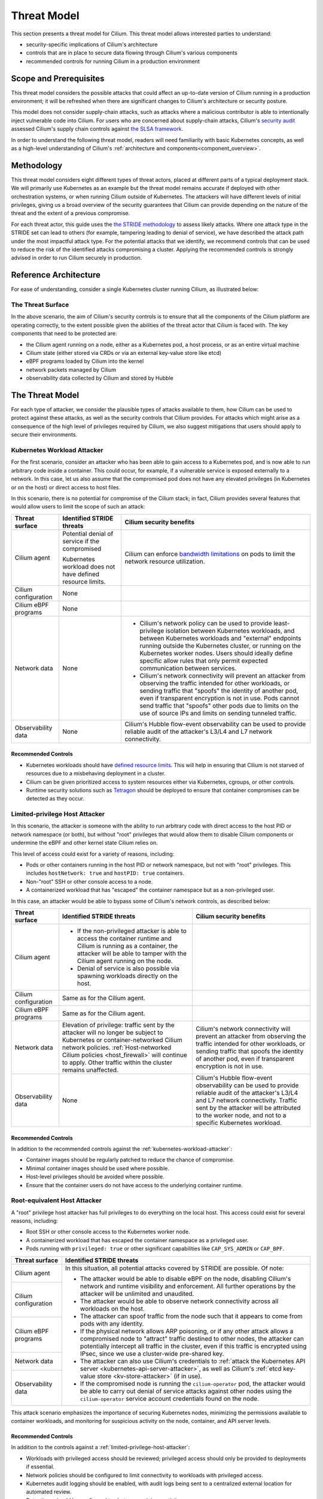 .. only:: not (epub or latex or html)

    WARNING: You are looking at unreleased Cilium documentation.
    Please use the official rendered version released here:
    https://docs.cilium.io

Threat Model
============

This section presents a threat model for Cilium. This threat model
allows interested parties to understand:

-  security-specific implications of Cilium's architecture
-  controls that are in place to secure data flowing through Cilium's various components
-  recommended controls for running Cilium in a production environment

Scope and Prerequisites
-----------------------

This threat model considers the possible attacks that could affect an
up-to-date version of Cilium running in a production environment; it
will be refreshed when there are significant changes to Cilium's
architecture or security posture.

This model does not consider supply-chain attacks, such as attacks where
a malicious contributor is able to intentionally inject vulnerable code
into Cilium. For users who are concerned about supply-chain attacks,
Cilium's `security audit`_ assessed Cilium's supply chain controls
against `the SLSA framework`_.

In order to understand the following threat model, readers will need
familiarity with basic Kubernetes concepts, as well as a high-level
understanding of Cilium's :ref:`architecture and components<component_overview>`.

.. _security audit: https://github.com/cilium/cilium.io/blob/main/Security-Reports/CiliumSecurityAudit2022.pdf
.. _the SLSA framework:  https://slsa.dev/

Methodology
-----------

This threat model considers eight different types of threat
actors, placed at different parts of a typical deployment stack. We will
primarily use Kubernetes as an example but the threat model remains
accurate if deployed with other orchestration systems, or when running
Cilium outside of Kubernetes. The attackers will have different levels
of initial privileges, giving us a broad overview of the security
guarantees that Cilium can provide depending on the nature of the threat
and the extent of a previous compromise.

For each threat actor, this guide uses the `the STRIDE methodology`_ to
assess likely attacks. Where one attack type in the STRIDE set can lead to others
(for example, tampering leading to denial of service), we have described the
attack path under the most impactful attack type. For the potential attacks
that we identify, we recommend controls that can be used to reduce the
risk of the identified attacks compromising a cluster. Applying the
recommended controls is strongly advised in order to run Cilium securely
in production.

.. _the STRIDE methodology: https://en.wikipedia.org/wiki/STRIDE_(security)

Reference Architecture
----------------------

For ease of understanding, consider a single Kubernetes
cluster running Cilium, as illustrated below:

.. image:: images/cilium_threat_model_reference_architecture.png

The Threat Surface
~~~~~~~~~~~~~~~~~~

In the above scenario, the aim of Cilium's security controls is to
ensure that all the components of the Cilium platform are operating
correctly, to the extent possible given the abilities of the threat
actor that Cilium is faced with. The key components that need to be
protected are:

-  the Cilium agent running on a node, either as a Kubernetes pod, a host process, or as an entire virtual machine
-  Cilium state (either stored via CRDs or via an external key-value store like etcd)
-  eBPF programs loaded by Cilium into the kernel
-  network packets managed by Cilium
-  observability data collected by Cilium and stored by Hubble

The Threat Model
----------------

For each type of attacker, we consider the plausible types of attacks
available to them, how Cilium can be used to protect against these
attacks, as well as the security controls that Cilium provides. For
attacks which might arise as a consequence of the high level of
privileges required by Cilium, we also suggest mitigations that users
should apply to secure their environments.

.. _kubernetes-workload-attacker:

Kubernetes Workload Attacker
~~~~~~~~~~~~~~~~~~~~~~~~~~~~

For the first scenario, consider an attacker who has been able to
gain access to a Kubernetes pod, and is now able to run arbitrary code
inside a container. This could occur, for example, if a vulnerable
service is exposed externally to a network. In this case, let us also
assume that the compromised pod does not have any elevated privileges
(in Kubernetes or on the host) or direct access to host files.

.. image:: images/cilium_threat_model_workload.png

In this scenario, there is no potential for compromise of the Cilium
stack; in fact, Cilium provides several features that would allow users
to limit the scope of such an attack:

.. rst-class:: wrapped-table

+-----------------+---------------------+--------------------------------+
| Threat surface  | Identified STRIDE   | Cilium security benefits       |
|                 | threats             |                                |
+=================+=====================+================================+
| Cilium agent    | Potential denial of | Cilium can enforce             |
|                 | service if the      | `bandwidth limitations`_       |
|                 | compromised         | on pods to limit the network   | 
|                 |                     | resource utilization.          |
|                 | Kubernetes workload |                                |
|                 | does not have       |                                |
|                 | defined resource    |                                |
|                 | limits.             |                                |
+-----------------+---------------------+--------------------------------+
| Cilium          | None                |                                |
| configuration   |                     |                                |
+-----------------+---------------------+--------------------------------+
| Cilium eBPF     | None                |                                |
| programs        |                     |                                |
+-----------------+---------------------+--------------------------------+
| Network data    | None                | - Cilium's network policy can  |
|                 |                     |   be used to provide           |
|                 |                     |   least-privilege isolation    |
|                 |                     |   between Kubernetes           |
|                 |                     |   workloads, and between       |
|                 |                     |   Kubernetes workloads and     |
|                 |                     |   "external" endpoints running |
|                 |                     |   outside the Kubernetes       |
|                 |                     |   cluster, or running on the   |
|                 |                     |   Kubernetes worker nodes.     |
|                 |                     |   Users should ideally define  |
|                 |                     |   specific allow rules that    |
|                 |                     |   only permit expected         |
|                 |                     |   communication between        |
|                 |                     |   services.                    |
|                 |                     | - Cilium's network             |
|                 |                     |   connectivity will prevent an |
|                 |                     |   attacker from observing the  |
|                 |                     |   traffic intended for other   |
|                 |                     |   workloads, or sending        |
|                 |                     |   traffic that "spoofs" the    |
|                 |                     |   identity of another pod,     |
|                 |                     |   even if transparent          |
|                 |                     |   encryption is not in use.    |
|                 |                     |   Pods cannot send traffic     |
|                 |                     |   that "spoofs" other pods due |
|                 |                     |   to limits on the use of      |
|                 |                     |   source IPs and limits on     |
|                 |                     |   sending tunneled traffic.    |
+-----------------+---------------------+--------------------------------+
| Observability   | None                | Cilium's Hubble flow-event     |
| data            |                     | observability can be used to   |
|                 |                     | provide reliable audit of      |
|                 |                     | the attacker's L3/L4 and L7    |
|                 |                     | network connectivity.          |
+-----------------+---------------------+--------------------------------+

.. _bandwidth limitations: https://docs.cilium.io/en/stable/network/kubernetes/bandwidth-manager/

Recommended Controls
^^^^^^^^^^^^^^^^^^^^

-  Kubernetes workloads should have `defined resource limits`_.
   This will help in ensuring that Cilium is not starved of resources due to a misbehaving deployment in a cluster.
-  Cilium can be given prioritized access to system resources either via
   Kubernetes, cgroups, or other controls.
-  Runtime security solutions such as `Tetragon`_ should be deployed to 
   ensure that container compromises can be detected as they occur.

.. _defined resource limits: https://kubernetes.io/docs/concepts/configuration/manage-resources-containers/
.. _Tetragon: https://github.com/cilium/tetragon

.. _limited-privilege-host-attacker:

Limited-privilege Host Attacker
~~~~~~~~~~~~~~~~~~~~~~~~~~~~~~~

In this scenario, the attacker is someone with the ability to run
arbitrary code with direct access to the host PID or network namespace
(or both), but without "root" privileges that would allow them to
disable Cilium components or undermine the eBPF and other kernel state
Cilium relies on.

This level of access could exist for a variety of reasons, including:

-  Pods or other containers running in the host PID or network
   namespace, but not with "root" privileges. This includes
   ``hostNetwork: true`` and ``hostPID: true`` containers.
-  Non-"root" SSH or other console access to a node.
-  A containerized workload that has "escaped" the container namespace
   but as a non-privileged user.

.. image:: images/cilium_threat_model_non_privileged.png

In this case, an attacker would be able to bypass some of Cilium's
network controls, as described below:

.. rst-class:: wrapped-table

+-----------------+-------------------------+----------------------------+
| **Threat        | **Identified STRIDE     | **Cilium security          |
| surface**       | threats**               | benefits**                 |
+=================+=========================+============================+
| Cilium agent    | - If the non-privileged |                            |
|                 |   attacker is able to   |                            |
|                 |   access the container  |                            |
|                 |   runtime and Cilium is |                            |
|                 |   running as a          |                            |
|                 |   container, the        |                            |
|                 |   attacker will be able |                            |
|                 |   to tamper with the    |                            |
|                 |   Cilium agent running  |                            |
|                 |   on the node.          |                            |
|                 | - Denial of service is  |                            |
|                 |   also possible via     |                            |
|                 |   spawning workloads    |                            |
|                 |   directly on the host. |                            |
+-----------------+-------------------------+----------------------------+
| Cilium          | Same as for the Cilium  |                            |
| configuration   | agent.                  |                            |
|                 |                         |                            |
|                 |                         |                            |
|                 |                         |                            |
|                 |                         |                            |
|                 |                         |                            |
|                 |                         |                            |
|                 |                         |                            |
+-----------------+-------------------------+----------------------------+
| Cilium eBPF     | Same as for the Cilium  |                            |
| programs        | agent.                  |                            |
|                 |                         |                            |
|                 |                         |                            |
|                 |                         |                            |
|                 |                         |                            |
|                 |                         |                            |
|                 |                         |                            |
|                 |                         |                            |
+-----------------+-------------------------+----------------------------+
| Network data    | Elevation of            | Cilium's network           |
|                 | privilege: traffic      | connectivity will prevent  |
|                 | sent by the attacker    | an attacker from observing |
|                 | will no longer be       | the traffic intended for   |
|                 | subject to Kubernetes   | other workloads, or        |
|                 | or                      | sending traffic that       |
|                 | container-networked     | spoofs the identity of     |
|                 | Cilium network          | another pod, even if       |
|                 | policies.               | transparent encryption is  |
|                 | :ref:`Host-networked    | not in use.                |
|                 | Cilium                  |                            |
|                 | policies                |                            |
|                 | <host_firewall>`        |                            |
|                 | will continue to        |                            |
|                 | apply. Other traffic    |                            |
|                 | within the cluster      |                            |
|                 | remains unaffected.     |                            |
+-----------------+-------------------------+----------------------------+
| Observability   | None                    | Cilium's Hubble flow-event |
| data            |                         | observability can be used  |
|                 |                         | to provide reliable audit  |
|                 |                         | of the attacker's L3/L4    |
|                 |                         | and L7 network             |
|                 |                         | connectivity. Traffic sent |
|                 |                         | by the attacker will be    |
|                 |                         | attributed to the worker   |
|                 |                         | node, and not to a         |
|                 |                         | specific Kubernetes        |
|                 |                         | workload.                  |
+-----------------+-------------------------+----------------------------+

Recommended Controls
^^^^^^^^^^^^^^^^^^^^

In addition to the recommended controls against the :ref:`kubernetes-workload-attacker`:

-  Container images should be regularly patched to reduce the chance of
   compromise.
-  Minimal container images should be used where possible.
-  Host-level privileges should be avoided where possible.
-  Ensure that the container users do not have access to the underlying
   container runtime.

.. _root-equivalent-host-attacker:

Root-equivalent Host Attacker
~~~~~~~~~~~~~~~~~~~~~~~~~~~~~

A "root" privilege host attacker has full privileges to do everything on
the local host. This access could exist for several reasons, including:

-  Root SSH or other console access to the Kubernetes worker node.
-  A containerized workload that has escaped the container namespace as
   a privileged user.
-  Pods running with ``privileged: true`` or other significant
   capabilities like ``CAP_SYS_ADMIN`` or ``CAP_BPF``.

.. image:: images/cilium_threat_model_root.png

.. rst-class:: wrapped-table

+-------------------+--------------------------------------------------+
| **Threat          | **Identified STRIDE threats**                    |
| surface**         |                                                  |
+===================+==================================================+
| Cilium agent      | In this situation, all potential attacks covered |
|                   | by STRIDE are possible. Of note:                 |
|                   |                                                  |
|                   | -  The attacker would be able to disable eBPF on |
|                   |    the node, disabling Cilium's network and      |
|                   |    runtime visibility and enforcement. All       |
|                   |    further operations by the attacker will be    |
|                   |    unlimited and unaudited.                      |
|                   | -  The attacker would be able to observe network |
|                   |    connectivity across all workloads on the      |
|                   |    host.                                         |
|                   | -  The attacker can spoof traffic from the node  |
|                   |    such that it appears to come from pods        |
|                   |    with any identity.                            |
|                   | -  If the physical network allows ARP poisoning, |
|                   |    or if any other attack allows a               |
|                   |    compromised node to "attract" traffic         |
|                   |    destined to other nodes, the attacker can     |
|                   |    potentially intercept all traffic in the      |
|                   |    cluster, even if this traffic is encrypted    |
|                   |    using IPsec, since we use a cluster-wide      |
|                   |    pre-shared key.                               |
|                   | -  The attacker can also use Cilium's            |
|                   |    credentials to :ref:`attack the Kubernetes    |
|                   |    API server <kubernetes-api-server-attacker>`, |
|                   |    as well as Cilium's :ref:`etcd key-value      |
|                   |    store <kv-store-attacker>` (if in use).       |
|                   | -  If the compromised node is running the        |
|                   |    ``cilium-operator`` pod, the attacker         |
|                   |    would be able to carry out denial of          |
|                   |    service attacks against other nodes using     |
|                   |    the ``cilium-operator`` service account       |
|                   |    credentials found on the node.                |
+-------------------+                                                  |
| Cilium            |                                                  |
| configuration     |                                                  |
+-------------------+                                                  |
| Cilium eBPF       |                                                  |
| programs          |                                                  |
+-------------------+                                                  |
| Network data      |                                                  |
+-------------------+                                                  |
| Observability     |                                                  |
| data              |                                                  |
+-------------------+--------------------------------------------------+

This attack scenario emphasizes the importance of securing Kubernetes
nodes, minimizing the permissions available to container workloads, and
monitoring for suspicious activity on the node, container, and API
server levels.

Recommended Controls
^^^^^^^^^^^^^^^^^^^^

In addition to the controls against a :ref:`limited-privilege-host-attacker`:

-  Workloads with privileged access should be reviewed; privileged access should
   only be provided to deployments if essential.
-  Network policies should be configured to limit connectivity to workloads with
   privileged access.
-  Kubernetes audit logging should be enabled, with audit logs being sent to a
   centralized external location for automated review.
-  Detections should be configured to alert on suspicious activity.
-  ``cilium-operator`` pods should not be scheduled on nodes that run regular
   workloads, and should instead be configured to run on control plane nodes.

.. _mitm-attacker:

Man-in-the-middle Attacker
~~~~~~~~~~~~~~~~~~~~~~~~~~

In this scenario, our attacker has access to the underlying network
between Kubernetes worker nodes, but not the Kubernetes worker nodes
themselves. This attacker may inspect, modify, or inject malicious
network traffic.

.. image:: images/cilium_threat_model_mitm.png

The threat matrix for such an attacker is as follows:

.. rst-class:: wrapped-table

+------------------+---------------------------------------------------+
| **Threat         | **Identified STRIDE threats**                     |
| surface**        |                                                   |
+==================+===================================================+
| Cilium agent     | None                                              |
+------------------+---------------------------------------------------+
| Cilium           | None                                              |
| configuration    |                                                   |
+------------------+---------------------------------------------------+
| Cilium eBPF      | None                                              |
| programs         |                                                   |
+------------------+---------------------------------------------------+
| Network data     | - Without transparent encryption, an attacker     |
|                  |   could inspect traffic between workloads in both |
|                  |   overlay and native routing modes.               |
|                  | - An attacker with knowledge of pod network       |
|                  |   configuration (including pod IP addresses and   |
|                  |   ports) could inject traffic into a cluster by   |
|                  |   forging packets.                                |
|                  | - Denial of service could occur depending on the  |
|                  |   behavior of the attacker.                       |
+------------------+---------------------------------------------------+
| Observability    | - TLS is required for all connectivity between    |
| data             |   Cilium components, as well as for exporting     |
|                  |   data to other destinations, removing the        |
|                  |   scope for spoofing or tampering.                |
|                  | - Without transparent encryption, the attacker    |
|                  |   could re-create the observability data as       |
|                  |   available on the network level.                 |
|                  | - Information leakage could occur via an attacker |
|                  |   scraping Hubble Prometheus metrics. These       |
|                  |   metrics are disabled by default, and            |
|                  |   can contain sensitive information on network    |
|                  |   flows.                                          |
|                  | - Denial of service could occur depending on the  |
|                  |   behavior of the attacker.                       |
+------------------+---------------------------------------------------+

Recommended Controls
^^^^^^^^^^^^^^^^^^^^

- :ref:`gsg_encryption` should be configured to ensure the confidentiality of
  communication between workloads.
- TLS should be configured for communication between the Prometheus
  metrics endpoints and the Prometheus server.
- Network policies should be configured such that only the Prometheus
  server is allowed to scrape :ref:`Hubble metrics <metrics>` in particular.

.. _network-attacker:

Network Attacker
~~~~~~~~~~~~~~~~

In our threat model, a generic network attacker has access to the same
underlying IP network as Kubernetes worker nodes, but is not inline
between the nodes. The assumption is that this attacker is still able to
send IP layer traffic that reaches a Kubernetes worker node. This is a
weaker variant of the man-in-the-middle attack described above, as the
attacker can only inject traffic to worker nodes, but not see the
replies.

.. image:: images/cilium_threat_model_network_attacker.png

For such an attacker, the threat matrix is as follows:

.. rst-class:: wrapped-table

+------------------+---------------------------------------------------+
| **Threat         | **Identified STRIDE threats**                     |
| surface**        |                                                   |
+==================+===================================================+
| Cilium agent     | None                                              |
+------------------+---------------------------------------------------+
| Cilium           | None                                              |
| configuration    |                                                   |
+------------------+---------------------------------------------------+
| Cilium eBPF      | None                                              |
| programs         |                                                   |
+------------------+---------------------------------------------------+
| Network data     | - An attacker with knowledge of pod network       |
|                  |   configuration (including pod IP addresses and   |
|                  |   ports) could inject traffic into a cluster by   |
|                  |   forging packets.                                |
|                  | - Denial of service could occur depending on the  |
|                  |   behavior of the attacker.                       |
+------------------+---------------------------------------------------+
| Observability    | - Denial of service could occur depending on the  |
| data             |   behavior of the attacker.                       |
|                  | - Information leakage could occur via an attacker |
|                  |   scraping Cilium or Hubble Prometheus metrics,   |
|                  |   depending on the specific metrics enabled.      |
+------------------+---------------------------------------------------+

Recommended Controls
^^^^^^^^^^^^^^^^^^^^

- :ref:`gsg_encryption` should be configured to ensure the confidentiality of
  communication between workloads.

.. _kubernetes-api-server-attacker:

Kubernetes API Server Attacker
~~~~~~~~~~~~~~~~~~~~~~~~~~~~~~

This type of attack could be carried out by any user or code with
network access to the Kubernetes API server and credentials that allow
Kubernetes API requests. Such permissions would allow the user to read
or manipulate the API server state (for example by changing CRDs).

This section is intended to cover any attack that might be exposed via
Kubernetes API server access, regardless of whether the access is full or
limited. 

.. image:: images/cilium_threat_model_api_server_attacker.png

For such an attacker, our threat matrix is as follows:

.. rst-class:: wrapped-table

+------------------+---------------------------------------------------+
| **Threat         | **Identified STRIDE threats**                     |
| surface**        |                                                   |
+==================+===================================================+
| Cilium agent     | - A Kubernetes API user with ``kubectl exec``     |
|                  |   access to the pod running Cilium effectively    |
|                  |   becomes a :ref:`root-equivalent host            |
|                  |   attacker <root-equivalent-host-attacker>`,      |
|                  |   since Cilium runs as a privileged pod.          |
|                  | - An attacker with permissions to configure       |
|                  |   workload settings effectively becomes a         |
|                  |   :ref:`kubernetes-workload-attacker`.            |
+------------------+---------------------------------------------------+
| Cilium           | The ability to modify the ``Cilium*``             |
| configuration    | CustomResourceDefinitions, as well as any         |
|                  | CustomResource from Cilium, in the cluster could  |
|                  | have the following effects:                       |
|                  |                                                   |
|                  | -  The ability to create or modify CiliumIdentity |
|                  |    and CiliumEndpoint or CiliumEndpointSlice      |
|                  |    resources would allow an attacker to tamper    |
|                  |    with the identities of pods.                   |
|                  | -  The ability to delete Kubernetes or Cilium     |
|                  |    NetworkPolicies would remove policy            |
|                  |    enforcement.                                   |
|                  | -  Creating a large number of CiliumIdentity      |
|                  |    resources could result in denial of service.   |
|                  | -  Workloads external to the cluster could be     |
|                  |    added to the network.                          |
|                  | -  Traffic routing settings between workloads     |
|                  |    could be modified                              |
|                  |                                                   |
|                  | The cumulative effect of such actions could       |
|                  | result in the escalation of a single-node         |
|                  | compromise into a multi-node compromise.          |
+------------------+---------------------------------------------------+
| Cilium eBPF      | An attacker with ``kubectl exec`` access to the   |
| programs         | Cilium agent pod will be able to modify eBPF      |
|                  | programs.                                         |
+------------------+---------------------------------------------------+
| Network data     | Privileged Kubernetes API server access (``exec`` |
|                  | access to Cilium pods or access to view           |
|                  | Kubernetes secrets) could allow an attacker to    |
|                  | access the pre-shared key used for IPsec. When    |
|                  | used by a :ref:`man-in-the-middle                 |
|                  | attacker <mitm-attacker>`, this                   |
|                  | could undermine the confidentiality and integrity |
|                  | of workload communication.                        |
|                  | |br| |br|                                         |
|                  | Depending on the attacker's level of access, the  |
|                  | ability to spoof identities or tamper with policy |
|                  | enforcement could also allow them to view network |
|                  | data.                                             |
+------------------+---------------------------------------------------+
| Observability    | Users with permissions to configure workload      |
| data             | settings could cause denial of service.           |
+------------------+---------------------------------------------------+

Recommended Controls
^^^^^^^^^^^^^^^^^^^^

- `Kubernetes RBAC`_ should be configured to only grant necessary permissions
  to users and service accounts. Access to resources in the ``kube-system``
  and ``cilium`` namespaces in particular should be highly limited.
- Kubernetes audit logs should be used to automatically review requests
  made to the API server, and detections should be configured to
  alert on suspicious activity.

.. _Kubernetes RBAC: https://kubernetes.io/docs/reference/access-authn-authz/rbac/

.. _kv-store-attacker:

Cilium Key-value Store Attacker
~~~~~~~~~~~~~~~~~~~~~~~~~~~~~~~

Cilium can use :ref:`an external key-value store <k8s_install_etcd>`
such as etcd to store state. In this scenario, we consider a user with
network access to the Cilium etcd endpoints and credentials to access
those etcd endpoints. The credentials to the etcd endpoints are stored
as Kubernetes secrets; any attacker would first have to compromise these
secrets before gaining access to the key-value store.

.. image:: images/cilium_threat_model_etcd_attacker.png

.. rst-class:: wrapped-table

+------------------+---------------------------------------------------+
| **Threat         | **Identified STRIDE threats**                     |
| surface**        |                                                   |
+==================+===================================================+
| Cilium agent     | None                                              |
+------------------+---------------------------------------------------+
| Cilium           | The ability to create or modify Identities or     |
| configuration    | Endpoints in etcd would allow an attacker to      |
|                  | "give" any pod any identity. The ability to spoof |
|                  | identities in this manner might be used to        |
|                  | escalate a single node compromise to a multi-node |
|                  | compromise, for example by spoofing identities to |
|                  | undermine ingress segmentation rules that would   |
|                  | be applied on remote nodes.                       |
+------------------+---------------------------------------------------+
| Cilium eBPF      | None                                              |
| programs         |                                                   |
+------------------+---------------------------------------------------+
| Network data     | An attacker would be able to modify the routing   |
|                  | of traffic within a cluster, and as a consequence |
|                  | gain the privileges of a :ref:`mitm-attacker`.    |
|                  |                                                   |
+------------------+---------------------------------------------------+
| Observability    | None                                              |
| data             |                                                   |
+------------------+---------------------------------------------------+

Recommended Controls
^^^^^^^^^^^^^^^^^^^^

-  The ``etcd`` instance deployed to store Cilium configuration should be independent
   of the instance that is typically deployed as part of configuring a Kubernetes
   cluster. This separation reduces the risk of a Cilium ``etcd`` compromise
   leading to further cluster-wide impact.
-  Kubernetes RBAC controls should be applied to restrict access to Kubernetes
   secrets.
-  Kubernetes audit logs should be used to detect access to secret data and
   alert if such access is suspicious.

Hubble Data Attacker
~~~~~~~~~~~~~~~~~~~~

This is an attacker with network reachability to Kubernetes worker
nodes, or other systems that store or expose Hubble data, with the goal
of gaining access to potentially sensitive Hubble flow or process data.

.. image:: images/cilium_threat_model_hubble_attacker.png

.. rst-class:: wrapped-table

+------------------+---------------------------------------------------+
| **Threat         | **Identified STRIDE threats**                     |
| surface**        |                                                   |
+==================+===================================================+
| Cilium pods      | None                                              |
+------------------+---------------------------------------------------+
| Cilium           | None                                              |
| configuration    |                                                   |
+------------------+---------------------------------------------------+
| Cilium eBPF      | None                                              |
| programs         |                                                   |
+------------------+---------------------------------------------------+
| Network data     | None                                              |
+------------------+---------------------------------------------------+
| Observability    | None, assuming correct configuration of the       |
| data             | following:                                        |
|                  |                                                   |
|                  | -  Network policy to limit access to              |
|                  |    ``hubble-relay`` or ``hubble-ui`` services     |
|                  | -  Limited access to ``cilium``,                  |
|                  |    ``hubble-relay``, or ``hubble-ui`` pods        |
|                  | -  TLS for external data export                   |
|                  | -  Security controls at the destination of any    |
|                  |    exported data                                  |
+------------------+---------------------------------------------------+

Recommended Controls
^^^^^^^^^^^^^^^^^^^^

-  Network policies should limit access to the ``hubble-relay`` and
   ``hubble-ui`` services
-  Kubernetes RBAC should be used to limit access to any ``cilium-*``
   or ``hubble-`*`` pods
-  TLS should be configured for access to the Hubble Relay API and Hubble UI
-  TLS should be correctly configured for any data export
-  The destination data stores for exported data should be secured (such
   as by applying encryption at rest and cloud provider specific RBAC
   controls, for example)

Overall Recommendations
-----------------------

To summarize the recommended controls to be used when configuring a
production Kubernetes cluster with Cilium:

#. Ensure that Kubernetes roles are scoped correctly to the requirements of your
   users, and that service account permissions for pods are tightly scoped to
   the needs of the workloads. In particular, access to sensitive namespaces,
   ``exec`` actions, and Kubernetes secrets should all be highly controlled.
#. Use resource limits for workloads where possible to reduce the chance of
   denial of service attacks.
#. Ensure that workload privileges and capabilities are only granted when
   essential to the functionality of the workload, and ensure that specific
   controls to limit and monitor the behavior of the workload are in place.
#. Use :ref:`network policies <network_policy>` to ensure that network traffic in Kubernetes is segregated.
#. Use :ref:`gsg_encryption` in Cilium to ensure that communication between
   workloads is secured.
#. Enable Kubernetes audit logging, forward the audit logs to a centralized
   monitoring platform, and define alerting for suspicious activity.
#. Enable TLS for access to any externally-facing services, such as Hubble Relay
   and Hubble UI.
#. Use `Tetragon`_ as a runtime security solution to rapidly detect unexpected
   behavior within your Kubernetes cluster.

If you have questions, suggestions, or would like to help improve Cilium's security
posture, reach out to security@cilium.io.

.. |br| raw:: html

      <br>

